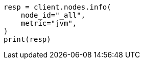 // setup/advanced-configuration.asciidoc:124

[source, python]
----
resp = client.nodes.info(
    node_id="_all",
    metric="jvm",
)
print(resp)
----
